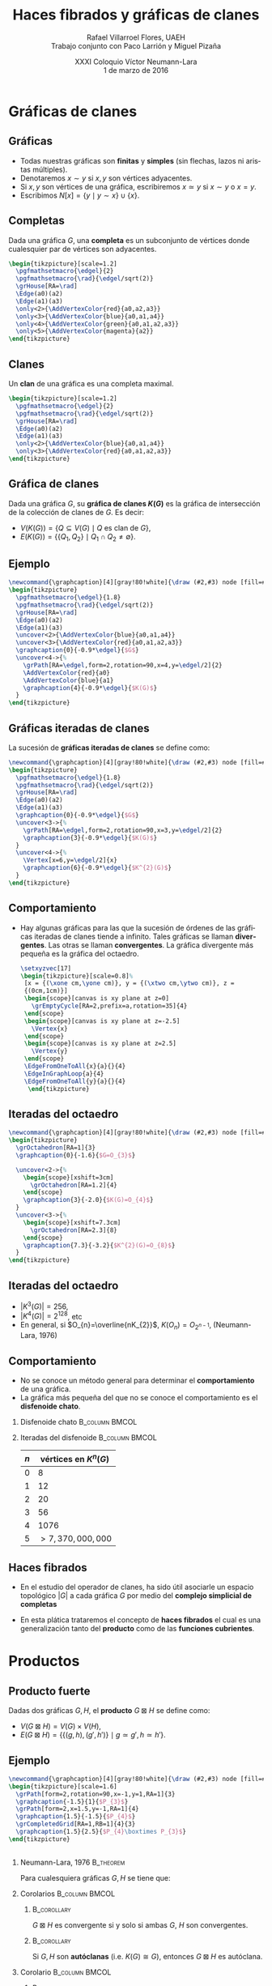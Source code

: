 #+MACRO: newline @@latex:\\[0.6em]@@ @@html:<br>@@

#+title: Haces fibrados y gráficas de clanes
#+author: Rafael Villarroel Flores, UAEH {{{newline}}}\scriptsize Trabajo conjunto con Paco Larrión y Miguel Pizaña
#+date: \scriptsize XXXI Coloquio Víctor Neumann-Lara {{{newline}}}\tiny 1 de marzo de 2016
#+options: H:2

#+latex_class: beamer-talk
#+startup: beamer
#+beamer_theme: metropolis [numbering=none, block=fill]
#+language: es

#+latex_class_options: [spanish,presentation]
#+latex_header: \usepackage[spanish,mexico,es-noshorthands]{babel}
#+latex_header: \usepackage{tikz}
#+latex_header: \usepackage{tkz-berge}
#+latex_header: \GraphInit[vstyle=Hasse]

#+latex_header: \usepackage{tkz-berge-add}
#+latex_header: \usepackage{pgfplots}
#+latex_header: \usepackage{tikz-cd}

#+beamer_header: \languagepath{spanish}
#+beamer_header: \beamerdefaultoverlayspecification{<+->}

#+latex_header: \newcommand{\setxyz}[1]{% 
#+latex_header:   \pgfmathsetmacro{\xone}{cos(180+#1)}%
#+latex_header:   \pgfmathsetmacro{\yone}{sin(180+#1)}%
#+latex_header:   \pgfmathsetmacro{\xtwo}{cos(360-#1)}%
#+latex_header:   \pgfmathsetmacro{\ytwo}{sin(360-#1)}%
#+latex_header: }

* Gráficas de clanes

** Gráficas

   - Todas nuestras gráficas son *finitas* y *simples* (sin flechas,
     lazos ni aristas múltiples).
   - Denotaremos \(x\sim y\) si \(x,y\) son vértices adyacentes.
   - Si \(x,y\) son vértices de una gráfica, escribiremos \(x\simeq
     y\) si \(x\sim y\) o \(x=y\).
   - Escribimos \(N[x]=\{y\mid y\sim x\}\cup\{x\}\).

** Completas

   Dada una gráfica \(G\), una *completa* es un subconjunto de
   vértices donde cualesquier par de vértices son adyacentes.
   
   #+name: completas
   #+header: :imagemagick yes :iminoptions -density 300 -resize 400
   #+header: :packages '(("" "tikz") ("" "tkz-berge") ("" "tkz-berge-add")) :border 1pt
   #+header: :file (by-backend (latex "completas.tikz") (beamer "completas.tikz") (t "completas.png"))
   #+header: :cache yes
   #+begin_src latex :results raw file
\begin{tikzpicture}[scale=1.2]
  \pgfmathsetmacro{\edgel}{2}
  \pgfmathsetmacro{\rad}{\edgel/sqrt(2)}
  \grHouse[RA=\rad]
  \Edge(a0)(a2)
  \Edge(a1)(a3)
  \only<2>{\AddVertexColor{red}{a0,a2,a3}}
  \only<3>{\AddVertexColor{blue}{a0,a1,a4}}
  \only<4>{\AddVertexColor{green}{a0,a1,a2,a3}}
  \only<5>{\AddVertexColor{magenta}{a2}}
\end{tikzpicture}
   #+end_src
   
   #+attr_html: :width 400 :alt completas :align center
   #+attr_latex: :float t :width ""
   #+RESULTS[4632dca4c5822a6cdddba7e6219508935883cae2]: completas
   [[file:completas.png]]

** Clanes

   Un *clan* de una gráfica es una completa maximal.

   
   #+name: clan
   #+header: :imagemagick yes :iminoptions -density 300 -resize 400
   #+header: :packages '(("" "tikz") ("" "tkz-berge") ("" "tkz-berge-add")) :border 1pt
   #+header: :file (by-backend (latex "clan.tikz") (beamer "clan.tikz") (t "clan.png"))
   #+header: :cache yes
   #+begin_src latex :results raw file
\begin{tikzpicture}[scale=1.2]
  \pgfmathsetmacro{\edgel}{2}
  \pgfmathsetmacro{\rad}{\edgel/sqrt(2)}
  \grHouse[RA=\rad]
  \Edge(a0)(a2)
  \Edge(a1)(a3)
  \only<2>{\AddVertexColor{blue}{a0,a1,a4}}
  \only<3>{\AddVertexColor{red}{a0,a1,a2,a3}}
\end{tikzpicture}
   #+end_src
   
   #+attr_html: :width 400 :alt clan :align center
   #+attr_latex: :float t :width ""
   #+RESULTS[d436a6c5350ea3fd265f594d36adf5b952526778]: clan
   [[file:clan.png]]

** Gráfica de clanes

   Dada una gráfica \(G\), su *gráfica de clanes \(K(G)\)* es la gráfica
   de intersección de la colección de clanes de \(G\). Es decir:

   - \(V\big(K(G)\big)=\{Q\subseteq V(G)\mid Q \text{ es clan de } G\}\),
   - \(E\big(K(G)\big)=\{\{Q_{1},Q_{2}\}\mid Q_{1}\cap Q_{2}\ne\emptyset\}\).

** Ejemplo

   #+name: graficadeclanes
   #+header: :imagemagick yes :iminoptions -density 300 -resize 400
   #+header: :packages '(("" "tikz") ("" "tkz-berge") ("" "tkz-berge-add")) :border 1pt
   #+header: :file (by-backend (latex "graficadeclanes.tikz") (beamer "graficadeclanes.tikz") (t "graficadeclanes.png"))
   #+header: :cache yes
   #+begin_src latex :results raw file
\newcommand{\graphcaption}[4][gray!80!white]{\draw (#2,#3) node [fill=#1]{#4};}
\begin{tikzpicture}
  \pgfmathsetmacro{\edgel}{1.8}
  \pgfmathsetmacro{\rad}{\edgel/sqrt(2)}
  \grHouse[RA=\rad]
  \Edge(a0)(a2)
  \Edge(a1)(a3)   
  \uncover<2>{\AddVertexColor{blue}{a0,a1,a4}}
  \uncover<3>{\AddVertexColor{red}{a0,a1,a2,a3}}
  \graphcaption{0}{-0.9*\edgel}{$G$}
  \uncover<4->{%
    \grPath[RA=\edgel,form=2,rotation=90,x=4,y=\edgel/2]{2}
    \AddVertexColor{red}{a0}
    \AddVertexColor{blue}{a1}
    \graphcaption{4}{-0.9*\edgel}{$K(G)$}
  }
\end{tikzpicture}
     #+end_src
   
   #+attr_html: :width 400 :alt graficadeclanes :align center
   #+attr_latex: :float t :width ""
   #+RESULTS[b97b3924323d611d3f7766852f97760ca2a2e353]: graficadeclanes
   [[file:graficadeclanes.png]]

** Gráficas iteradas de clanes

   La sucesión de *gráficas iteradas de clanes* se define como:
   \begin{displaymath}
   K^{0}(G)=G,\qquad K^{n}(G)=K\big(K^{n-1}(G)\big),\quad n\geq1.
   \end{displaymath}

   #+beamer: \pause
   
   #+name: iteradas
   #+header: :imagemagick yes :iminoptions -density 300 -resize 400
   #+header: :packages '(("" "tikz") ("" "tkz-berge") ("" "tkz-berge-add")) :border 1pt
   #+header: :file (by-backend (latex "iteradas.tikz") (beamer "iteradas.tikz") (t "iteradas.png"))
   #+header: :cache yes
   #+begin_src latex :results raw file
\newcommand{\graphcaption}[4][gray!80!white]{\draw (#2,#3) node [fill=#1]{#4};}
\begin{tikzpicture}
  \pgfmathsetmacro{\edgel}{1.8}
  \pgfmathsetmacro{\rad}{\edgel/sqrt(2)}
  \grHouse[RA=\rad]
  \Edge(a0)(a2)
  \Edge(a1)(a3)   
  \graphcaption{0}{-0.9*\edgel}{$G$}
  \uncover<3->{%
    \grPath[RA=\edgel,form=2,rotation=90,x=3,y=\edgel/2]{2}
    \graphcaption{3}{-0.9*\edgel}{$K(G)$}
  }
  \uncover<4->{%
    \Vertex[x=6,y=\edgel/2]{x}
    \graphcaption{6}{-0.9*\edgel}{$K^{2}(G)$}
  }
\end{tikzpicture}
   #+end_src
   
   #+attr_html: :width 400 :alt iteradas :align center
   #+attr_latex: :float t :width ""
   #+RESULTS[86e42053ca0ae070bec67ba9a606c2e1b4a978c5]: iteradas
   [[file:iteradas.png]]

** Comportamiento

   - Hay algunas gráficas para las que la sucesión de órdenes de las
     gráficas iteradas de clanes tiende a infinito. Tales gráficas se
     llaman *divergentes*. Las otras se llaman *convergentes*. La
     gráfica divergente más pequeña es la gráfica del octaedro.
   
     \pause

     #+name: octaedro3d
     #+header: :imagemagick yes :iminoptions -density 300 -resize 400
     #+header: :packages '(("" "tikz") ("" "tkz-berge") ("" "tkz-berge-add")) :border 1pt
     #+header: :file (by-backend (latex "octaedro3d.tikz") (beamer "octaedro3d.tikz") (t "octaedro3d.png"))
     #+header: :cache yes
     #+begin_src latex :results raw file
     \setxyzvec[17]
     \begin{tikzpicture}[scale=0.8]%
      [x = {(\xone cm,\yone cm)}, y = {(\xtwo cm,\ytwo cm)}, z =
      {(0cm,1cm)}]
      \begin{scope}[canvas is xy plane at z=0]
        \grEmptyCycle[RA=2,prefix=a,rotation=35]{4}
      \end{scope}
      \begin{scope}[canvas is xy plane at z=-2.5]
        \Vertex{x}
      \end{scope}
      \begin{scope}[canvas is xy plane at z=2.5]
        \Vertex{y}
      \end{scope}
      \EdgeFromOneToAll{x}{a}{}{4}
      \EdgeInGraphLoop{a}{4}
      \EdgeFromOneToAll{y}{a}{}{4}
       \end{tikzpicture}
     #+end_src
     
     #+attr_html: :width 400 :alt octaedro3d :align center
     #+attr_latex: :float t :width ""
     #+RESULTS[17cb5310e532e58dedce017d17340f7271f1f06e]: octaedro3d
     [[file:octaedro3d.png]]

** Iteradas del octaedro
     #+name: iteradasoctaedro
     #+header: :imagemagick yes :iminoptions -density 300 -resize 400
     #+header: :packages '(("" "tikz") ("" "tkz-berge") ("" "tkz-berge-add")) :border 1pt
     #+header: :file (by-backend (latex "iteradasoctaedro.tikz") (beamer "iteradasoctaedro.tikz") (t "iteradasoctaedro.png"))
     #+header: :cache yes
     #+begin_src latex :results raw file
\newcommand{\graphcaption}[4][gray!80!white]{\draw (#2,#3) node [fill=#1]{#4};}
\begin{tikzpicture}
  \grOctahedron[RA=1]{3}
  \graphcaption{0}{-1.6}{$G=O_{3}$}

  \uncover<2->{%
    \begin{scope}[xshift=3cm]
      \grOctahedron[RA=1.2]{4}
    \end{scope}
    \graphcaption{3}{-2.0}{$K(G)=O_{4}$}
  }
  \uncover<3->{%
    \begin{scope}[xshift=7.3cm]
      \grOctahedron[RA=2.3]{8}
    \end{scope}
    \graphcaption{7.3}{-3.2}{$K^{2}(G)=O_{8}$}
  }
\end{tikzpicture}
     #+end_src
     
     #+attr_html: :width 400 :alt iteradasoctaedro :align center
     #+attr_latex: :float t :width ""
     #+RESULTS[bbb6917dde995f022ed588a5dcb3940432b49d8e]: iteradasoctaedro
     [[file:iteradasoctaedro.png]]

** Iteradas del octaedro

    - \(|K^{3}(G)|=256\),
    - \(|K^{4}(G)|=2^{128}\), etc
    - En general, si \(O_{n}=\overline{nK_{2}}\), \(K(O_{n})=O_{2^{n-1}}\), (Neumann-Lara, 1976)

** Comportamiento
     
   - No se conoce un método general para determinar el
     *comportamiento* de una gráfica.
   - La gráfica más pequeña del que no se conoce el comportamiento es
     el *disfenoide chato*.

*** Disfenoide chato					     :B_column:BMCOL:
    :PROPERTIES:
    :BEAMER_env: column
    :BEAMER_col: 0.4
    :END:
    
    #+attr_latex: :float t :width 4cm
    [[file:snub.png]]

    
*** Iteradas del disfenoide				     :B_column:BMCOL:
    :PROPERTIES:
    :BEAMER_env: column
    :BEAMER_col: 0.4
    :END:
    
    | \(n\) | vértices en      \(K^{n}(G)\) |
    |-------+-------------------------------|
    |     0 |                             8 |
    |     1 |                            12 |
    |     2 |                            20 |
    |     3 |                            56 |
    |     4 |                          1076 |
    |     5 |            \(>7,370,000,000\) |

** Haces fibrados

   - En el estudio del operador de clanes, ha sido útil asociarle un
     espacio topológico \(|G|\) a cada gráfica \(G\) por medio del
     *complejo simplicial de completas*
     \begin{displaymath}
     \Delta(G)=\{C\subseteq V(G)\mid C\text{ es completa}\}.
     \end{displaymath}

   - En esta plática trataremos el concepto de *haces fibrados* el
     cual es una generalización tanto del *producto* como de las
     *funciones cubrientes*.


* Productos

** Producto fuerte

   Dadas dos gráficas \(G,H\), el *producto* \(G\boxtimes H\) se
   define como:

   - \(V(G\boxtimes H)=V(G)\times V(H)\),
   - \(E(G\boxtimes H)=\{\{(g,h),(g',h')\}\mid g\simeq g',h\simeq
     h'\}\).
     
** Ejemplo

     #+name: producto
     #+header: :imagemagick yes :iminoptions -density 300 -resize 400
     #+header: :packages '(("" "tikz") ("" "tkz-berge") ("" "tkz-berge-add")) :border 1pt
     #+header: :file (by-backend (latex "producto.tikz") (beamer "producto.tikz") (t "producto.png"))
     #+header: :cache yes
     #+begin_src latex :results raw file
\newcommand{\graphcaption}[4][gray!80!white]{\draw (#2,#3) node [fill=#1]{#4};}
\begin{tikzpicture}[scale=1.6]
  \grPath[form=2,rotation=90,x=-1,y=1,RA=1]{3}
  \graphcaption{-1.5}{1}{$P_{3}$}
  \grPath[form=2,x=1.5,y=-1,RA=1]{4}
  \graphcaption{1.5}{-1.5}{$P_{4}$}
  \grCompletedGrid[RA=1,RB=1]{4}{3}
  \graphcaption{1.5}{2.5}{$P_{4}\boxtimes P_{3}$}
\end{tikzpicture}
     #+end_src
     
     #+attr_html: :width 400 :alt producto :align center
     #+attr_latex: :float t :width ""
     #+RESULTS[b309964f1e4e9436987aaff3b4d1de71521d6cc4]: producto
     [[file:producto.png]]

** 

*** Neumann-Lara, 1976						  :B_theorem:
    :PROPERTIES:
    :BEAMER_env: theorem
    :END:
    Para cualesquiera gráficas \(G,H\) se tiene que:
    \begin{displaymath}
    K(G\boxtimes H)\cong K(G)\boxtimes K(H).
    \end{displaymath}

*** Corolarios						     :B_column:BMCOL:
    :PROPERTIES:
    :BEAMER_env: column
    :BEAMER_col: 0.45
    :END:

**** 								:B_corollary:
     :PROPERTIES:
     :BEAMER_env: corollary
     :END:
     \(G\boxtimes H\) es convergente si y solo si ambas \(G\), \(H\)
     son convergentes.

**** 								:B_corollary:
     :PROPERTIES:
     :BEAMER_env: corollary
     :END:

     Si \(G,H\) son *autóclanas* (i.e. \(K(G)\cong G\)), entonces
     \(G\boxtimes H\) es autóclana.

*** Corolario 						     :B_column:BMCOL:
    :PROPERTIES:
    :BEAMER_env: column
    :BEAMER_col: 0.45
    :END:
**** 								:B_corollary:
     :PROPERTIES:
     :BEAMER_env: corollary
     :END:

     Si \(G\) tiene *periodo 2* (i.e. \(K^{2}(G)\cong G\)), entonces
     \[G\boxtimes K(G)\] es autóclana.


** Topología del producto

*** Larrión, Pizaña, V., 2013 					  :B_theorem:
    :PROPERTIES:
    :BEAMER_env: theorem
    :END:
    Para todas las gráficas \(G,H\), se tiene que
    \begin{displaymath}
    |G_{1}\boxtimes G_{2}|\simeq |G_1|\times |G_2|.
    \end{displaymath}


* Cubrientes

** Cubrientes topológicos

   - Si \(\tilde{X}\), \(X\) son espacios topológicos, se dice que una
     función continua y suprayectiva \(f\colon \tilde{X}\to X\) es una
     *función cubriente* si todo \(x\in X\) tiene una vecindad \(U\) tal
     que:
     \begin{displaymath}
     p^{-1}(U)=\cup V_{\alpha}
     \end{displaymath}
     donde la unión de la derecha es disjunta, y cada \(V_{\alpha}\)
     es un abierto, tal que \(p\vert\colon V_{\alpha}\to U\) es un
     homeomorfismo.
   - Una propiedad importante que tienen los cubrientes es la
     *propiedad de levantamiento de caminos*: dado un camino
     \(\gamma\colon [0,1]\to X\) con \(\gamma(0)=x_{0}\in X\) y un
     punto \(\tilde{x}_{0}\in \tilde{X}\) tal que
     \(p(\tilde{x}_{0})=x_{0}\), existe un único camino
     \(\tilde{\gamma}\colon [0,1]\to \tilde{X}\) tal que
     \(p(\tilde{\gamma})=\gamma\).

** 
*** Ejemplo							      :BMCOL:
    :PROPERTIES:
    :BEAMER_env: column
    :BEAMER_col: 0.45
    :END:

**** 							    :B_ignoreheading:
     :PROPERTIES:
     :BEAMER_env: ignoreheading
     :END:

   #+name: cubrientetop
   #+header: :imagemagick yes :iminoptions -density 300 -resize 400
   #+header: :packages '(("" "tikz-cd")) :border 1pt
   #+header: :file (by-backend (latex "cubrientetop.tikz") (beamer "cubrientetop.tikz") (t "cubrientetop.png"))
   #+header: :cache yes
   #+begin_src latex :results raw file
   \begin{tikzcd}
   & \tilde{X}\arrow[d,"p"]\\
   I\arrow[r,"\gamma"] & X
   \end{tikzcd}
   #+end_src

   #+attr_html: :width 400 :alt cubrientetop :align center
   #+attr_latex: :float t :width ""
   #+RESULTS[e7398f797fea68875105799208f42ea5c48a32c4]: cubrientetop
   [[file:cubrientetop.png]]

#+beamer: \pause

**** 							    :B_ignoreheading:
     :PROPERTIES:
     :BEAMER_env: ignoreheading
     :END:

    #+name: cubrientetop2
    #+header: :imagemagick yes :iminoptions -density 300 -resize 400
    #+header: :packages '(("" "tikz-cd")) :border 1pt
    #+header: :file (by-backend (latex "cubrientetop2.tikz") (beamer "cubrientetop2.tikz") (t "cubrientetop2.png"))
    #+header: :cache yes
    #+begin_src latex :results raw file 
   \begin{tikzcd}
        & \tilde{X}\arrow[d,"p"] & \\
   I\arrow[r,"\gamma"] & X & \\[-5mm]
   0\arrow[rr,mapsto] &  & x_0 \\
   \end{tikzcd}
    #+end_src
    
    #+attr_html: :width 400 :alt cubrientetop2 :align center
    #+attr_latex: :float t :width ""
    #+RESULTS[702d1e1df5b636af89389f92d7978845b7aa56fc]: cubrientetop2
    [[file:cubrientetop2.png]]

#+beamer: \pause

*** Ejemplo						     :B_column:BMCOL:
    :PROPERTIES:
    :BEAMER_env: column
    :BEAMER_col: 0.45
    :END:

**** 							    :B_ignoreheading:
     :PROPERTIES:
     :BEAMER_env: ignoreheading
     :END:

     
     #+name: cubrientetop3
     #+header: :imagemagick yes :iminoptions -density 300 -resize 400
     #+header: :packages '(("" "tikz-cd")) :border 1pt
     #+header: :file (by-backend (latex "cubrientetop3.tikz") (beamer "cubrientetop3.tikz") (t "cubrientetop3.png"))
     #+header: :cache yes
     #+begin_src latex :results raw file 
\begin{tikzcd}
     & \tilde{X}\arrow[d,"p"] & \tilde{x}_0\arrow[dd,mapsto]\\
I\arrow[r,"\gamma"] & X & \\[-5mm]
0\arrow[rr,mapsto] &  & x_0 \\
\end{tikzcd}
     #+end_src
     
     #+attr_html: :width 400 :alt cubrientetop3 :align center
     #+attr_latex: :float t :width ""
     #+RESULTS[d286abeac7cf9c56bdd339617f8ed767d6a9141c]: cubrientetop3
     [[file:cubrientetop3.png]]

#+beamer: \pause

**** 							    :B_ignoreheading:
     :PROPERTIES:
     :BEAMER_env: ignoreheading
     :END:

     
     #+name: cubrientetop4
     #+header: :imagemagick yes :iminoptions -density 300 -resize 400
     #+header: :packages '(("" "tikz-cd")) :border 1pt
     #+header: :file (by-backend (latex "cubrientetop4.tikz") (beamer "cubrientetop4.tikz") (t "cubrientetop4.png"))
     #+header: :cache yes
     #+begin_src latex :results raw file 
\begin{tikzcd}
     & \tilde{X}\arrow[d,"p"] & \tilde{x}_0\arrow[dd,mapsto]\\
I\arrow[r,"\gamma"]\arrow[ru,dashed,"\tilde{\gamma}"] & X & \\[-5mm]
0\arrow[rr,mapsto] &  & x_0 \\
\end{tikzcd}
     #+end_src
     
     #+attr_html: :width 400 :alt cubrientetop4 :align center
     #+attr_latex: :float t :width ""
     #+RESULTS[b0aad56b024a2f8023304eb1176fdd7a5c401241]: cubrientetop4
     [[file:cubrientetop4.png]]


** Morfismos

   Dadas dos gráficas \(G,H\), un *morfismo* \(f\colon G\to H\) es una
   función \(f\colon V(G)\to V(H)\) tal que \(x\simeq y\) implica
   \(f(x)\simeq f(y)\).

** Ejemplo
   
   #+name: ejemplocubriente
   #+header: :imagemagick yes :iminoptions -density 300 -resize 400
   #+header: :packages '(("" "tikz") ("" "tkz-berge") ("" "tkz-berge-add")) :border 1pt
   #+header: :file (by-backend (latex "ejemplocubriente.tikz") (beamer "ejemplocubriente.tikz") (t "ejemplocubriente.png"))
   #+header: :cache yes
   #+begin_src latex :results raw file
\setxyzvec[17]
\begin{tikzpicture}[scale=0.5]%
  [x = {(\xone cm,\yone cm)}, y = {(\xtwo cm,\ytwo cm)}, z =
  {(0cm,1cm)}]
  \draw[style={->},very thick] (0,0,3) -- (0,0,2);
  \begin{scope}[canvas is xy plane at z=0]
    \grCycle[RA=2.5,prefix=a,rotation=35]{4}
  \end{scope}
  \begin{scope}[canvas is xy plane at z=5]
    \grEmptyCycle[RA=2.5,prefix=b,rotation=35]{4}
  \end{scope}
  \begin{scope}[canvas is xy plane at z=7.5]
    \grEmptyCycle[RA=2.5,prefix=c,rotation=35]{4}
  \end{scope}
  \begin{scope}[canvas is xy plane at z=10]
    \grEmptyCycle[RA=2.5,prefix=d,rotation=35]{4}
  \end{scope}
  \Edges(b0,b1,b2,b3,c0,c1,c2,c3,d0,d1,d2,d3)
  \only<1-7>{%
  \begin{scope}[canvas is xy plane at z=3]
    \node (x) at (1.5,-1){};
  \end{scope}
  \draw[thick] (b0) -- (x);
  \begin{scope}[canvas is xy plane at z=12]
    \node (y) at (1,0){};
  \end{scope}
  \draw[thick] (d3) -- (y);}
  \only<8>{\Edges(b0,d3)}
  \only<2,7>{\AddVertexColor{red}{a0,b0,c0,d0}}
  \only<3,6,7>{\AddVertexColor{blue}{a1,b1,c1,d1}}
  \only<4,7>{\AddVertexColor{green}{a2,b2,c2,d2}}
  \only<5>{\AddVertexColor{orange}{a3,b3,c3,d3}}
\end{tikzpicture}
   #+end_src
   
   #+attr_html: :width 400 :alt ejemplocubriente :align center
   #+attr_latex: :float t :width ""
   #+RESULTS[e013234eaa2e9343a02c73624a1279dc6d6055b6]: ejemplocubriente
   [[file:ejemplocubriente.png]]

** Cubrientes

*** Morfismo cubriente 					       :B_definition:
    :PROPERTIES:
    :BEAMER_env: definition
    :END:
    Dado un morfismo de gráficas \(p\colon \tilde{G}\to G\), decimos
    que \(p\) es un *morfismo cubriente* si satisface la *propiedad
    del levantamiento único*, es decir:

    \pause
    #+BEGIN_QUOTE
    para todo camino \(\gamma=(v_{0},v_{1},\ldots,v_{n})\) en \(G\), y
    vértice \(\tilde{v}_{0}\in p^{-1}(v_{0})\), tal que
    \(p(\tilde{v}_{0})=v_{0}\), existe un único camino
    \(\tilde{\gamma}=(\tilde{v}_{0},\tilde{v}_{1},\ldots,\tilde{v}_{n})\)
    tal que \(p(\tilde{\gamma})=\gamma\).
    #+END_QUOTE

** Ejemplo de cubriente

   #+name: cubrientecamino
   #+header: :imagemagick yes :iminoptions -density 300 -resize 400
   #+header: :packages '(("" "tikz") ("" "tkz-berge") ("" "tkz-berge-add")) :border 1pt
   #+header: :file (by-backend (latex "cubrientecamino.tikz") (beamer "cubrientecamino.tikz") (t "cubrientecamino.png"))
   #+header: :cache yes
   #+begin_src latex :results raw file
\setxyzvec[17]
\begin{tikzpicture}[scale=0.5]%
  [x = {(\xone cm,\yone cm)}, y = {(\xtwo cm,\ytwo cm)}, z = {(0cm,1cm)}]
  \draw[style={->},very thick] (0,0,3) -- (0,0,2);
  \begin{scope}[canvas is xy plane at z=0]
    \grCycle[RA=2.5,prefix=a,rotation=35]{4}
  \end{scope}
  \begin{scope}[canvas is xy plane at z=5]
    \grEmptyCycle[RA=2.5,prefix=b,rotation=35]{4}
  \end{scope}
  \begin{scope}[canvas is xy plane at z=7.5]
    \grEmptyCycle[RA=2.5,prefix=c,rotation=35]{4}
  \end{scope}
  \begin{scope}[canvas is xy plane at z=10]
    \grEmptyCycle[RA=2.5,prefix=d,rotation=35]{4}
  \end{scope}
  \Edges(b0,b1,b2,b3,c0,c1,c2,c3,d0,d1,d2,d3)
  \Edges(b0,d3)
  \only<2-4>{\AddVertexColor{red}{a1,a2}}
  \only<2-4>{\AddVertexColor{blue}{a0}}
  \only<3,4>{\AddVertexColor{blue}{b0}}
  \only<4>{\AddVertexColor{red}{b1,b2}}
  \only<5-7>{\AddVertexColor{blue}{a3}}
  \only<5-7>{\AddVertexColor{orange}{a0,a1}}
  \only<6,7>{\AddVertexColor{blue}{d3}}
  \only<7>{\AddVertexColor{orange}{b0,b1}}
\end{tikzpicture}
   #+end_src

   #+attr_html: :width 400 :alt cubrientecamino :align center
   #+attr_latex: :float t :width ""
   #+RESULTS[95c2f7eee7f4964a83535a7c121dce7f2f3b9d53]: cubrientecamino
   [[file:cubrientecamino.png]]

** Propiedades de cubrientes

*** Fibra						       :B_definition:
    :PROPERTIES:
    :BEAMER_env: definition
    :END:
    Si \(p\colon \tilde{G}\to G\) es cubriente, se puede demostrar que
    la cantidad de elementos en cada fibra \(p^{-1}(v)\) es
    independiente de \(v\in G\).

*** Hojas
    Si en un cubriente \(p\colon \tilde{G}\to G\) cada fibra tiene
    \(n\) elementos, decimos que el cubriente es *\(n\) a 1*.

** 

*** Isomorfismos locales 					  :B_theorem:
    :PROPERTIES:
    :BEAMER_env: theorem
    :END:
    Dado un morfismo cubriente de gráficas \(p\colon \tilde{G}\to G\),
    los siguientes enunciados son equivalentes:

    - Dados un triángulo \(T=(u,v,w)\) en \(G\) y un vértice
      \(\tilde{u}\in \tilde{G}\) tal que \(p(\tilde{u})=u\), existe un
      triángulo \(\tilde{T}=(\tilde{u},\tilde{v},\tilde{w})\) en
      \(\tilde{G}\) que es un *levantamiento* de T.
    - \(p\) es un *isomorfismo local*, es decir, para cada
      \(\tilde{v}\in \tilde{G}\), la restricción de \(p\) a
      \(N[\tilde{v}]\to N[p(\tilde{v})]\) es un isomorfismo de
      gráficas.

*** Cubriente triangular 				       :B_definition:
    :PROPERTIES:
    :BEAMER_env: definition
    :END:
    En tal caso, \(p\colon \tilde{G}\to G\) se llama un *cubriente
    triangular*.

** Cubrientes triangulares y clanes

*** Larrión, Neumann-Lara, 2000					  :B_theorem:
    :PROPERTIES:
    :BEAMER_env: theorem
    :END:
    Si \(p\colon \tilde{G}\to G\) es un cubriente triangular, entonces
    para todo clan \(\tilde{Q}\) de \(\tilde{G}\) se tiene que
    \(p(\tilde{Q})\) es un clan, y se induce un morfismo
    \begin{displaymath}
    K(p)\colon K(\tilde{G})\to K(G),
    \end{displaymath}
    que además es un cubriente triangular, con la misma cantidad de
    hojas que \(p\).

*** 								:B_corollary:
    :PROPERTIES:
    :BEAMER_env: corollary
    :END:
    Si \(p\colon \tilde{G}\to G\) es un cubriente triangular,
    \(\tilde{G}\) es divergente si y solo si \(G\) es divergente.

** Otras propiedades

   Si \(p\colon \tilde{G}\to G\) es un cubriente, para toda completa
   \(C\) de \(G\) se tiene que \(p^{-1}(C)\) se puede escribir como
   unión disjunta de subgráficas completas de \(\tilde{G}\) ajenas.

** Ejemplo

   - Existen exactamente 3 gráficas *localmente Petersen* (Hall,
     1980). Las 3 son *distancia-regulares*:
     - \(\overline{L(K_{7})}\), con 21 vértices,
     - una de 63 vértices,
     - otra de 65 vértices.
   - La de 63 vértices es un cubriente 3 a 1 de \(\overline{L(K_{7})}\).


* Fibraciones

** Definición de haz fibrado topológico

*** Haz fibrado						       :B_definition:
    :PROPERTIES:
    :BEAMER_env: definition
    :END:

    Sean \(F,E,B\) espacios topológicos. Decimos que la función
    continua y suprayectiva \(p\colon E\to B\) es un *haz fibrado con
    fibra \(F\)* si todo punto de \(B\) tiene una vecindad \(U\) tal
    que \(p^{-1}(U)\) es homeomorfo a \(U\times F\) por medio de un
    homeomorfismo \(\alpha_{U}\) tal que el diagrama conmuta:

    
    #+name: hazdiagrama
    #+header: :imagemagick yes :iminoptions -density 300 -resize 400
    #+header: :packages '(("" "tikz-cd")) :border 1pt
    #+header: :file (by-backend (latex "hazdiagrama.tikz") (beamer "hazdiagrama.tikz") (t "hazdiagrama.png"))
    #+header: :cache yes
    #+begin_src latex :results raw file 
\begin{tikzcd}
p^{-1}(U)\arrow[rd,"p\vert"]\arrow[rr,"\alpha_{U}"] &   & U\times F\arrow[ld,"\pi_U"]\\
                & U &
\end{tikzcd}
    #+end_src
    
    #+attr_html: :width 400 :alt hazdiagrama :align center
    #+attr_latex: :float t :width ""
    #+RESULTS[17621232d54b9350324500bbed912d90582b0ac5]: hazdiagrama
    [[file:hazdiagrama.png]]
** Banda de Möbius

#+name: mobius
#+header: :imagemagick yes :iminoptions -density 300 -resize 400
#+header: :packages '(("" "tikz") ("" "pgfplots")) :border 1pt
#+header: :file (by-backend (latex "mobius.tikz") (beamer "mobius.tikz") (t "mobius.png"))
#+header: :cache yes
#+begin_src latex :results raw file
\begin{tikzpicture}[scale=1.3]
  \begin{axis}[
    hide axis,
    view = {40}{40}
  ]
  \addplot3 [
    surf,
    colormap/greenyellow,
    shader     = faceted interp,
    point meta = x,
    samples    = 40,
    samples y  = 5,
    z buffer   = sort,
    domain     = 0:360,
    y domain   =-0.5:0.5
  ] (
    {(1+0.5*y*cos(x/2)))*cos(x)},
    {(1+0.5*y*cos(x/2)))*sin(x)},
    {0.5*y*sin(x/2)}
  );

  \addplot3 [
    samples=50,
    domain=-145:180, % The domain needs to be adjusted manually,
                     % depending on the camera angle, unfortunately
    samples y=0,
    thick
  ] (
    {cos(x)},
    {sin(x)},
    {0}
  );
  \only<2>{%
  \addplot3 [
    surf,
    blue,
    shader     = faceted interp,
    point meta = x,
    samples    = 40,
    samples y  = 5,
    z buffer   = sort,
    domain     = -60:-30,
    y domain   =-0.5:0.5
  ] (
    {(1+0.5*y*cos(x/2)))*cos(x)},
    {(1+0.5*y*cos(x/2)))*sin(x)},
    {0.5*y*sin(x/2)}
  )};
  \only<3>{%
  \addplot3 [
    surf,
    blue,
    shader     = faceted interp,
    point meta = x,
    samples    = 40,
    samples y  = 5,
    z buffer   = sort,
    domain     = -30:0,
    y domain   =-0.5:0.5
  ] (
    {(1+0.5*y*cos(x/2)))*cos(x)},
    {(1+0.5*y*cos(x/2)))*sin(x)},
    {0.5*y*sin(x/2)}
  )};
  \only<4>{%
  \addplot3 [
    surf,
    blue,
    shader     = faceted interp,
    point meta = x,
    samples    = 40,
    samples y  = 5,
    z buffer   = sort,
    domain     = 0:30,
    y domain   =-0.5:0.5
  ] (
    {(1+0.5*y*cos(x/2)))*cos(x)},
    {(1+0.5*y*cos(x/2)))*sin(x)},
    {0.5*y*sin(x/2)}
  )};
  \only<5>{%
  \addplot3 [
    surf,
    blue,
    shader     = faceted interp,
    point meta = x,
    samples    = 40,
    samples y  = 5,
    z buffer   = sort,
    domain     = 30:60,
    y domain   =-0.5:0.5
  ] (
    {(1+0.5*y*cos(x/2)))*cos(x)},
    {(1+0.5*y*cos(x/2)))*sin(x)},
    {0.5*y*sin(x/2)}
  )};
  \only<6>{%
  \addplot3 [
    surf,
    blue,
    shader     = faceted interp,
    point meta = x,
    samples    = 40,
    samples y  = 5,
    z buffer   = sort,
    domain     = 60:90,
    y domain   =-0.5:0.5
  ] (
    {(1+0.5*y*cos(x/2)))*cos(x)},
    {(1+0.5*y*cos(x/2)))*sin(x)},
    {0.5*y*sin(x/2)}
  )};
  \only<7>{%
  \addplot3 [
    surf,
    blue,
    shader     = faceted interp,
    point meta = x,
    samples    = 40,
    samples y  = 5,
    z buffer   = sort,
    domain     = 90:120,
    y domain   =-0.5:0.5
  ] (
    {(1+0.5*y*cos(x/2)))*cos(x)},
    {(1+0.5*y*cos(x/2)))*sin(x)},
    {0.5*y*sin(x/2)}
  )};
  \end{axis}    
  % \draw[style={->},very thick,green] (3.14,1,0) -- (3.14,0,0);
\end{tikzpicture}
#+end_src

#+attr_html: :width 400 :alt mobius :align center
#+attr_latex: :float t :width ""
#+RESULTS[8eec76def21e59e075f305e8026b0aad5bd8f393]: mobius
[[file:mobius.png]]

** Proyecciones

*** Proyección 						       :B_definition:
    :PROPERTIES:
    :BEAMER_env: definition
    :END:
    Sean \(F,E,B\) gráficas con \(p\colon E\to B\) un morfismo
    suprayectivo en vértices y aristas. Decimos entonces que \(p\) es
    una *proyección*. 

*** Subgráfica trivial					       :B_definition:
    :PROPERTIES:
    :BEAMER_env: definition
    :END:
    Dada \(p\), decimos que la subgráfica \(S\) de \(B\) es
    *\((p,F)\)-trivial* si existe \(\phi_{S}\colon p^{-1}(S)\to
    S\boxtimes F\) isomorfismo de gráficas de tal modo que el diagrama
    conmute:
    
    #+name: subgraficatrivial
    #+header: :imagemagick yes :iminoptions -density 300 -resize 400
    #+header: :packages '(("" "tikz-cd")) :border 1pt
    #+header: :file (by-backend (latex "subgraficatrivial.tikz") (beamer "subgraficatrivial.tikz") (t "subgraficatrivial.png"))
    #+header: :cache yes
    #+begin_src latex :results raw file 
\begin{tikzcd}
p^{-1}(S)\arrow[rd,"p\vert"]\arrow[rr,"\alpha_{S}"] &   & S\times F\arrow[ld,"\pi_S"]\\
                & S &
\end{tikzcd}
    #+end_src
    
    #+attr_html: :width 400 :alt subgraficatrivial :align center
    #+attr_latex: :float t :width ""
    #+RESULTS[5b20f7ec55a7d1cde6f253babd878cb727ed8cec]: subgraficatrivial
    [[file:subgraficatrivial.png]]




** Haz fibrado en gráficas

*** Haz fibrado fuerte
    La proyección \(p\colon E\to B\) es un *haz fibrado fuerte* si
    cada vértice y artista de \(B\) es \((p,F)\) trivial.

** Ejemplos

*** Todo producto es un haz fibrado
   
   #+name: producto2
   #+header: :imagemagick yes :iminoptions -density 300 -resize 400
   #+header: :packages '(("" "tikz") ("" "tkz-berge") ("" "tkz-berge-add")) :border 1pt
   #+header: :file (by-backend (latex "producto2.tikz") (beamer "producto2.tikz") (t "producto2.png"))
   #+header: :cache yes
   #+begin_src latex :results raw file
\newcommand{\graphcaption}[4][gray!80!white]{\draw (#2,#3) node [fill=#1]{#4};}
\begin{tikzpicture}[scale=1.2]
  \grPath[form=2,rotation=90,x=-1,y=1,RA=1]{3}
  \graphcaption{-1.5}{1}{$P_{3}$}
  \grPath[form=2,x=1.5,y=-1,RA=1,prefix=b]{4}
  \graphcaption{1.5}{-1.5}{$P_{4}$}
  \grCompletedGrid[RA=1,RB=1]{4}{3}
  \graphcaption{1.5}{2.5}{$P_{4}\boxtimes P_{3}$}
  \only<2,3>{\draw[->,very thick] (1.5,-0.3)-- (1.5,-0.8);}
  \only<2>{\AddVertexColor{blue}{b0,a0;0,a0;1,a0;2}}
  \only<3>{\AddVertexColor{green}{b0,b1,a0;0,a0;1,a0;2,a1;0,a1;1,a1;2}}
  \only<4>{\draw[->,very thick] (-0.4,1)-- (-0.7,1);
  \AddVertexColor{red}{a0,a0;0,a1;0,a2;0,a3;0}
  }
\end{tikzpicture}
   #+end_src
   
   #+attr_html: :width 400 :alt producto2 :align center
   #+attr_latex: :float t :width ""
   #+RESULTS[c446ef62590115bb7bd36f03fa481f21e6392875]: producto2
   [[file:producto2.png]]





** Ejemplos

*** Todo cubriente es un haz fibrado
    
    #+name: cubrienteesfibrado
    #+header: :imagemagick yes :iminoptions -density 300 -resize 400
    #+header: :packages '(("" "tikz") ("" "tkz-berge") ("" "tkz-berge-add")) :border 1pt
    #+header: :file (by-backend (latex "cubrienteesfibrado.tikz") (beamer "cubrienteesfibrado.tikz") (t "cubrienteesfibrado.png"))
    #+header: :cache yes
    #+begin_src latex :results raw file
\setxyzvec[17]
\begin{tikzpicture}[scale=0.5]%
  [x = {(\xone cm,\yone cm)}, y = {(\xtwo cm,\ytwo cm)}, z = {(0cm,1cm)}]
  \draw[style={->},very thick] (0,0,3) -- (0,0,2);
  \begin{scope}[canvas is xy plane at z=0]
    \grCycle[RA=2.5,prefix=a,rotation=35]{4}
  \end{scope}
  \begin{scope}[canvas is xy plane at z=5]
    \grEmptyCycle[RA=2.5,prefix=b,rotation=35]{4}
  \end{scope}
  \begin{scope}[canvas is xy plane at z=7.5]
    \grEmptyCycle[RA=2.5,prefix=c,rotation=35]{4}
  \end{scope}
  \begin{scope}[canvas is xy plane at z=10]
    \grEmptyCycle[RA=2.5,prefix=d,rotation=35]{4}
  \end{scope}
  \Edges(b0,b1,b2,b3,c0,c1,c2,c3,d0,d1,d2,d3)
  \Edges(b0,d3)
  \only<2>{\AddVertexColor{red}{a0,b0,c0,d0}}
  \only<3>{\AddVertexColor{blue}{a0,b0,c0,d0,a1,b1,c1,d1}}
\end{tikzpicture}
    #+end_src
    
    #+attr_html: :width 400 :alt cubrienteesfibrado :align center
    #+attr_latex: :float t :width ""
    #+RESULTS[d1e3a60d2eb1e0c07b52cf4eaffce27f81317a7a]: cubrienteesfibrado
    [[file:cubrienteesfibrado.png]]

** Haces fibrados y clanes

*** Haz fibrado triangular 				       :B_definition:
    :PROPERTIES:
    :BEAMER_env: definition
    :END:
    El haz fibrado fuerte \(p\colon E\to B\) es un *haz fibrado
    triangular* si cada triángulo de \(B\) es \((p,F)\) trivial.

*** Larrión, Pizaña, V., 2015
    Si \(p\colon E\to B\) es un haz fibrado triangular con fibra
    \(B\), se induce un haz fibrado triangular
    \begin{displaymath}
    K(p)\colon K(E)\to K(B), 
    \end{displaymath}
    con fibra \(K(F)\).

** 

   #+BEGIN_CENTER
   #+BEGIN_huge
   GRACIAS
   #+END_huge
   #+END_CENTER

* COMMENT Local Variables

# Local Variables:
# eval: (set-input-method "spanish-prefix")  
# org-beamer-outline-frame-title: "Contenido"
# org-latex-image-default-width: "3cm"
# org-confirm-babel-evaluate: nil
# End:
